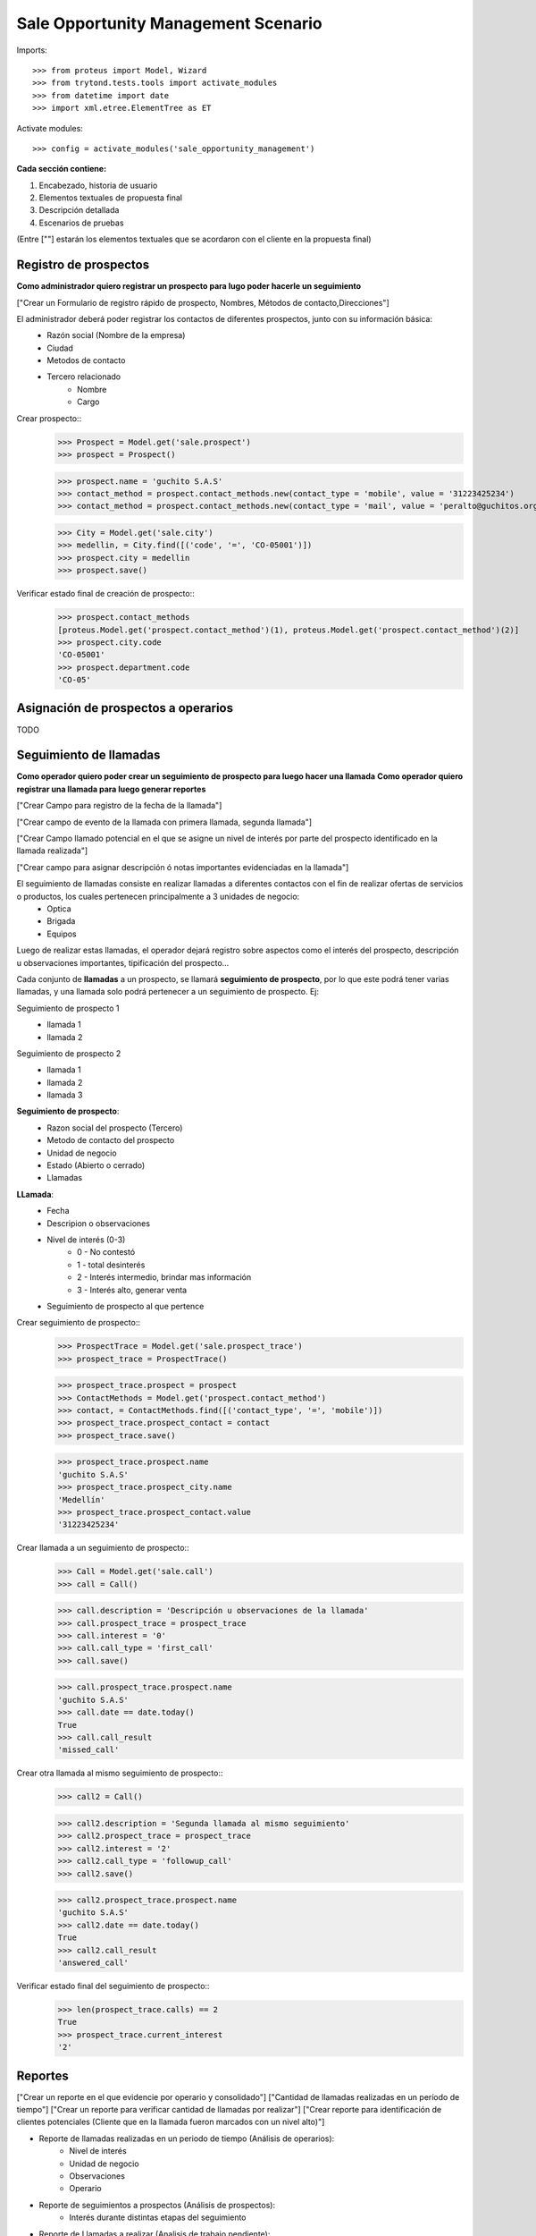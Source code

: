 ====================================
Sale Opportunity Management Scenario
====================================


Imports::

    >>> from proteus import Model, Wizard
    >>> from trytond.tests.tools import activate_modules
    >>> from datetime import date
    >>> import xml.etree.ElementTree as ET

Activate modules::

    >>> config = activate_modules('sale_opportunity_management')


**Cada sección contiene:**

1. Encabezado, historia de usuario
2. Elementos textuales de propuesta final
3. Descripción detallada
4. Escenarios de pruebas

(Entre [""] estarán los elementos textuales que se acordaron con el cliente en la propuesta final)

----------------------
Registro de prospectos
----------------------
**Como administrador quiero registrar un prospecto para lugo poder hacerle un seguimiento**

["Crear un Formulario de registro rápido de prospecto, Nombres, Métodos de contacto,Direcciones"]


El administrador deberá poder registrar los contactos de diferentes prospectos, junto con  su información básica:
    * Razón social (Nombre de la empresa)
    * Ciudad
    * Metodos de contacto
    * Tercero relacionado
        * Nombre
        * Cargo

Crear prospecto::
    >>> Prospect = Model.get('sale.prospect')
    >>> prospect = Prospect()
    
    >>> prospect.name = 'guchito S.A.S'
    >>> contact_method = prospect.contact_methods.new(contact_type = 'mobile', value = '31223425234') 
    >>> contact_method = prospect.contact_methods.new(contact_type = 'mail', value = 'peralto@guchitos.org') 

    .. >>> Department = Model.get('sale.department')
    .. >>> cundinamarca, = Department.find([('code', '=', 'CO-25')])
    .. >>> prospect.department = cundinamarca

    >>> City = Model.get('sale.city')
    >>> medellin, = City.find([('code', '=', 'CO-05001')])
    >>> prospect.city = medellin
    >>> prospect.save()

Verificar estado final de creación de prospecto::
    >>> prospect.contact_methods 
    [proteus.Model.get('prospect.contact_method')(1), proteus.Model.get('prospect.contact_method')(2)]
    >>> prospect.city.code
    'CO-05001'
    >>> prospect.department.code
    'CO-05'




------------------------------------
Asignación de prospectos a operarios
------------------------------------
TODO



-----------------------
Seguimiento de llamadas
-----------------------
**Como operador quiero poder crear un seguimiento de prospecto para luego hacer una llamada**
**Como operador quiero registrar una llamada para luego generar reportes**

["Crear Campo para registro de la fecha de la llamada"]

["Crear campo de evento de la llamada con primera llamada, segunda llamada"]

["Crear Campo llamado potencial en el que se asigne un nivel de interés por parte del prospecto identificado en la llamada realizada"]

["Crear campo para asignar descripción ó notas importantes evidenciadas en la llamada"]


El seguimiento de llamadas consiste en realizar llamadas a diferentes contactos con el fin de realizar ofertas de servicios o productos, los cuales pertenecen principalmente a 3 unidades de negocio:
    * Optica
    * Brigada
    * Equipos

Luego de realizar estas llamadas, el operador dejará registro sobre aspectos como el interés del prospecto, descripción u observaciones importantes, tipificación del prospecto...

Cada conjunto de **llamadas** a un prospecto, se llamará **seguimiento de prospecto**, por lo que este podrá tener varias llamadas, y una llamada solo podrá  pertenecer a un seguimiento de prospecto. Ej:

Seguimiento de prospecto 1
    * llamada 1
    * llamada 2

Seguimiento de prospecto 2
    * llamada 1
    * llamada 2
    * llamada 3

**Seguimiento de prospecto**:
    * Razon social del prospecto (Tercero)
    * Metodo de contacto del prospecto
    * Unidad de negocio
    * Estado (Abierto o cerrado)
    * Llamadas

**LLamada**:
    * Fecha
    * Descripion o observaciones
    * Nivel de interés (0-3)
        * 0 - No contestó
        * 1 - total desinterés
        * 2 - Interés intermedio, brindar mas información
        * 3 - Interés alto, generar venta
            
    * Seguimiento de prospecto al que pertence


Crear seguimiento de prospecto::
    >>> ProspectTrace = Model.get('sale.prospect_trace')
    >>> prospect_trace = ProspectTrace()

    >>> prospect_trace.prospect = prospect
    >>> ContactMethods = Model.get('prospect.contact_method')
    >>> contact, = ContactMethods.find([('contact_type', '=', 'mobile')])
    >>> prospect_trace.prospect_contact = contact
    >>> prospect_trace.save()

    >>> prospect_trace.prospect.name
    'guchito S.A.S'
    >>> prospect_trace.prospect_city.name
    'Medellín'
    >>> prospect_trace.prospect_contact.value
    '31223425234'

Crear llamada a un seguimiento de prospecto::
    >>> Call = Model.get('sale.call')
    >>> call = Call()

    >>> call.description = 'Descripción u observaciones de la llamada'
    >>> call.prospect_trace = prospect_trace
    >>> call.interest = '0'
    >>> call.call_type = 'first_call'
    >>> call.save()

    >>> call.prospect_trace.prospect.name
    'guchito S.A.S'
    >>> call.date == date.today()
    True
    >>> call.call_result
    'missed_call'

Crear otra llamada al mismo seguimiento de prospecto::
    >>> call2 = Call()

    >>> call2.description = 'Segunda llamada al mismo seguimiento'
    >>> call2.prospect_trace = prospect_trace
    >>> call2.interest = '2'
    >>> call2.call_type = 'followup_call'
    >>> call2.save()

    >>> call2.prospect_trace.prospect.name
    'guchito S.A.S'
    >>> call2.date == date.today()
    True
    >>> call2.call_result 
    'answered_call'

Verificar estado final del seguimiento de prospecto::
    >>> len(prospect_trace.calls) == 2
    True
    >>> prospect_trace.current_interest
    '2'

--------
Reportes
--------
["Crear un reporte en el que evidencie por operario y consolidado"]
["Cantidad de llamadas realizadas en un período de tiempo"]
["Crear un reporte para verificar cantidad de llamadas por realizar"]
["Crear reporte para identificación de clientes potenciales (Cliente que en la llamada fueron marcados con un nivel alto)"]


* Reporte de llamadas realizadas en un periodo de tiempo (Análisis de operarios):
    * Nivel de interés
    * Unidad de negocio
    * Observaciones
    * Operario

* Reporte de seguimientos a prospectos (Análisis de prospectos):
    * Interés durante distintas etapas del seguimiento


* Reporte de Llamadas a realizar (Analisis de trabajo pendiente):
    * Llamadas pendientes
    * Seguimientos a prospectos abiertos

* Reporte de seguimientos sin asignar - asignados:
    * Seguimientos a prospectos pendientes por asignar a operador

* Reporte de prospectos potenciales
    * llamadas con un nivel de interés alto
    * Seguimiento de prospecto al que pertenecen las llamadas